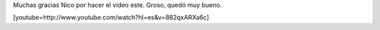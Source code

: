 .. link:
.. description:
.. tags: circo
.. date: 2010/10/20 09:58:20
.. title: Humitos: payaso frustrado
.. slug: humitos-payaso-frustrado

Muchas gracias Nico por hacer el video este. Groso, quedó muy bueno.

[youtube=http://www.youtube.com/watch?hl=es&v=882qxARXa6c]
